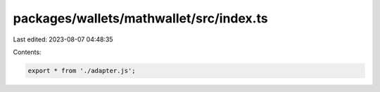 packages/wallets/mathwallet/src/index.ts
========================================

Last edited: 2023-08-07 04:48:35

Contents:

.. code-block:: ts

    export * from './adapter.js';


